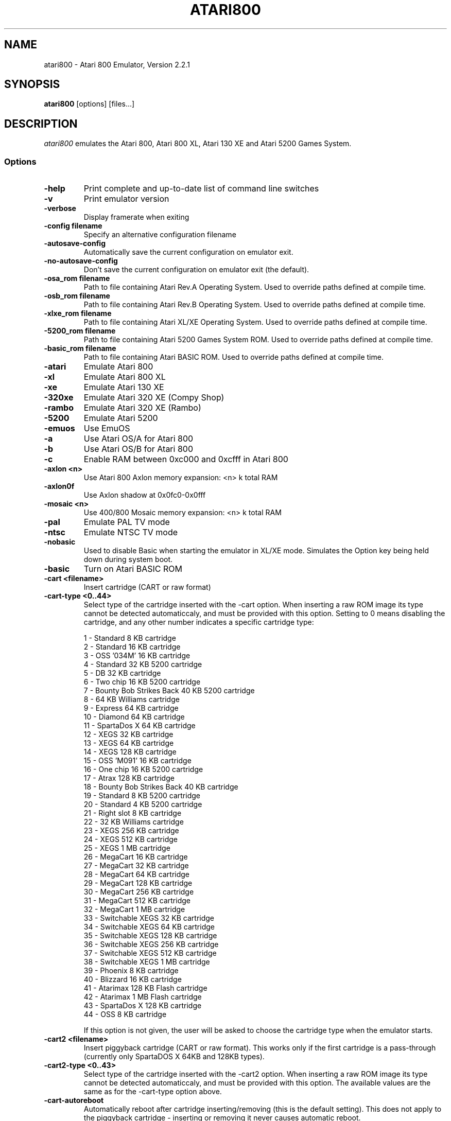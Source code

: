 .TH ATARI800 1 "April 04, 2011"

.SH NAME
atari800 \- Atari 800 Emulator, Version 2.2.1

.SH SYNOPSIS
\fBatari800\fP [options] [files...]

.SH DESCRIPTION
\fIatari800\fP emulates the Atari 800, Atari 800 XL, Atari 130 XE and
Atari 5200 Games System.

.SS Options

.TP
\fB-help
Print complete and up-to-date list of command line switches
.TP
\fB-v
Print emulator version
.TP
\fB-verbose
Display framerate when exiting
.TP
\fB-config filename
Specify an alternative configuration filename
.TP
\fB-autosave-config
Automatically save the current configuration on emulator exit.
.TP
\fB-no-autosave-config
Don't save the current configuration on emulator exit (the default).

.TP
\fB-osa_rom filename
Path to file containing Atari Rev.A Operating System.
Used to override paths defined at compile time.
.TP
\fB-osb_rom filename
Path to file containing Atari Rev.B Operating System.
Used to override paths defined at compile time.
.TP
\fB-xlxe_rom filename
Path to file containing Atari XL/XE Operating System.
Used to override paths defined at compile time.
.TP
\fB-5200_rom filename
Path to file containing Atari 5200 Games System ROM.
Used to override paths defined at compile time.
.TP
\fB-basic_rom filename
Path to file containing Atari BASIC ROM.
Used to override paths defined at compile time.

.TP
\fB-atari
Emulate Atari 800
.TP
\fB-xl
Emulate Atari 800 XL
.TP
\fB-xe
Emulate Atari 130 XE
.TP
\fB-320xe
Emulate Atari 320 XE (Compy Shop)
.TP
\fB-rambo
Emulate Atari 320 XE (Rambo)
.TP
\fB-5200
Emulate Atari 5200
.TP
\fB-emuos
Use EmuOS

.TP
\fB-a
Use Atari OS/A for Atari 800
.TP
\fB-b
Use Atari OS/B for Atari 800
.TP
\fB-c
Enable RAM between 0xc000 and 0xcfff in Atari 800

.TP
\fB-axlon <n>
Use Atari 800 Axlon memory expansion: <n> k total RAM
.TP
\fB-axlon0f
Use Axlon shadow at 0x0fc0-0x0fff
.TP
\fB-mosaic <n>
Use 400/800 Mosaic memory expansion: <n> k total RAM

.TP
\fB-pal
Emulate PAL TV mode
.TP
\fB-ntsc
Emulate NTSC TV mode

.TP
\fB-nobasic
Used to disable Basic when starting the emulator in XL/XE mode.
Simulates the Option key being held down during system boot.
.TP
\fB-basic
Turn on Atari BASIC ROM

.TP
\fB-cart <filename>
Insert cartridge (CART or raw format)
.TP
\fB-cart-type <0..44>
Select type of the cartridge inserted with the -cart option. When inserting
a raw ROM image its type cannot be detected automaticcaly, and must be
provided with this option. Setting to 0 means disabling the cartridge,
and any other number indicates a specific cartridge type:

     1 - Standard 8 KB cartridge
     2 - Standard 16 KB cartridge
     3 - OSS '034M' 16 KB cartridge
     4 - Standard 32 KB 5200 cartridge
     5 - DB 32 KB cartridge
     6 - Two chip 16 KB 5200 cartridge
     7 - Bounty Bob Strikes Back 40 KB 5200 cartridge
     8 - 64 KB Williams cartridge
     9 - Express 64 KB cartridge
    10 - Diamond 64 KB cartridge
    11 - SpartaDos X 64 KB cartridge
    12 - XEGS 32 KB cartridge
    13 - XEGS 64 KB cartridge
    14 - XEGS 128 KB cartridge
    15 - OSS 'M091' 16 KB cartridge
    16 - One chip 16 KB 5200 cartridge
    17 - Atrax 128 KB cartridge
    18 - Bounty Bob Strikes Back 40 KB cartridge
    19 - Standard 8 KB 5200 cartridge
    20 - Standard 4 KB 5200 cartridge
    21 - Right slot 8 KB cartridge
    22 - 32 KB Williams cartridge
    23 - XEGS 256 KB cartridge
    24 - XEGS 512 KB cartridge
    25 - XEGS 1 MB cartridge
    26 - MegaCart 16 KB cartridge
    27 - MegaCart 32 KB cartridge
    28 - MegaCart 64 KB cartridge
    29 - MegaCart 128 KB cartridge
    30 - MegaCart 256 KB cartridge
    31 - MegaCart 512 KB cartridge
    32 - MegaCart 1 MB cartridge
    33 - Switchable XEGS 32 KB cartridge
    34 - Switchable XEGS 64 KB cartridge
    35 - Switchable XEGS 128 KB cartridge
    36 - Switchable XEGS 256 KB cartridge
    37 - Switchable XEGS 512 KB cartridge
    38 - Switchable XEGS 1 MB cartridge
    39 - Phoenix 8 KB cartridge
    40 - Blizzard 16 KB cartridge
    41 - Atarimax 128 KB Flash cartridge
    42 - Atarimax 1 MB Flash cartridge
    43 - SpartaDos X 128 KB cartridge
    44 - OSS 8 KB cartridge

If this option is not given, the user will be asked to choose the cartridge
type when the emulator starts.
.TP
\fB-cart2 <filename>
Insert piggyback cartridge (CART or raw format). This works only if the first
cartridge is a pass-through (currently only SpartaDOS X 64KB and 128KB types).
.TP
\fB-cart2-type <0..43>
Select type of the cartridge inserted with the -cart2 option. When inserting
a raw ROM image its type cannot be detected automaticcaly, and must be
provided with this option. The available values are the same as for the
-cart-type option above.
.TP
\fB-cart-autoreboot
Automatically reboot after cartridge inserting/removing (this is the default
setting). This does not apply to the piggyback cartridge - inserting or
removing it never causes automatic reboot.
.TP
\fB-no-cart-autoreboot
Disable automatic reboot after cartridge inserting/removing.

.TP
\fB-run <filename>
Run Atari program (EXE, COM, XEX, BAS, LST)
.TP
\fB-state <filename>
Load saved-state file
.TP
\fB-tape <filename>
Attach cassette image (CAS format or raw file)
.TP
\fB-boottape <filename>
Attach cassette image and boot it
.TP
\fB-tape-readonly
Set the attached cassette image as read-only. 


.TP
\fB-1400
Emulate the Atari 1400XL
.TP
\fB-xld
Emulate the Atari 1450XLD
.TP
\fB-bb
Emulate the CSS Black Box
.TP
\fB-mio
Emulate the ICD MIO board

.TP
\fB-nopatch
Normally the OS is patched giving very fast I/O. This options prevents
the patch from being applied so that the OS accesses the serial port
hardware directly. This option will probably never be needed since
programs that access the serial hardware should work even if the OS
has been patched.
.TP
\fB-nopatchall
Don't patch OS at all, H:, P: and R: devices won't work

.TP
\fB-H1 <path>
Set path for H1: device
.TP
\fB-H2 <path>
Set path for H2: device
.TP
\fB-H3 <path>
Set path for H3: device
.TP
\fB-H4 <path>
Set path for H4: device
.TP
\fB-Hpath <path>
Set path for Atari executables on the H: device
.TP
\fB-hreadonly
Enable read-only mode for H: device
.TP
\fB-hreadwrite
Disable read-only mode for H: device
.TP
\fB-devbug
Put debugging messages for H: and P: devices in log file

.TP
\fB-rtime
Enable R-Time 8 emulation
.TP
\fB-nortime
Disable R-Time 8 emulation

.TP
\fBrdevice [<dev>]
Enable R: device. If <dev> is specified then it's used as host serial device
name (e.g. /dev/ttyS0 on linux). If there is no <dev> specified then R:
is directed to network.

.TP
\fB-mouse off
Do not use mouse
.TP
\fB-mouse pad
Emulate paddles
.TP
\fB-mouse touch
Emulate Atari Touch Tablet
.TP
\fB-mouse koala
Emulate Koala Pad
.TP
\fB-mouse pen
Emulate Light Pen
.TP
\fB-mouse gun
Emulate Light Gun
.TP
\fB-mouse amiga
Emulate Amiga mouse
.TP
\fB-mouse st
Emulate Atari ST mouse
.TP
\fB-mouse trak
Emulate Atari Trak-Ball
.TP
\fB-mouse joy
Emulate joystick using mouse
.TP
\fB-mouseport <num>
Set mouse port 1-4 (default 1)
.TP
\fB-mousespeed <num>
Set mouse speed 1-9 (default 3)
.TP
\fB-multijoy
Emulate MultiJoy4 interface
.TP
\fB-directmouse
Use mouse's absolute position
.TP
\fB-cx85 <num>
Emulate CX85 numeric keypad on port <num>
.TP
\fB-grabmouse
SDL only, prevent mouse pointer from leaving the window

.TP
\fB-record <filename>
Record all input events to <filename>. Can be used for gaming contests
(highest score etc).
.TP
\fB-playback <filename>
Playback input events from <filename>. Watch an expert play the game.

.TP
\fB-refresh
Controls screen refresh rate. A numerical value follows this option
which specifies how many emulated screen updates are required before
the actual screen is updated. This value effects the speed of the
emulation: A higher value results in faster CPU emulation but a
less frequently updated screen.

.TP
\fB-artif <mode>
Set artifacting mode 0-4 (0 = disable)

.TP
\fB-colors-preset standard|deep-black|vibrant
Use one of predefined colour adjustments
.TP
\fB-saturation <n>
Set screen color saturation (like TV Colour control)
.TP
\fB-ntsc-saturation <n>\fR, \fB-pal-saturation <n>\fR
Set saturation only for NTSC or PAL, respectively
.TP
\fB-contrast <n>
Set screen contrast (also called white level)
.TP
\fB-ntsc-contrast <n>\fR, \fB-pal-contrast <n>\fR
Set contrast only for NTSC or PAL, respectively
.TP
\fB-brightness <n>
Set screen brightness (also called black level)
.TP
\fB-ntsc-brightness <n>\fR, \fB-pal-brightness <n>\fR
Set brightness only for NTSC or PAL, respectively
.TP
\fB-gamma <n>
Set screen gamma correction
.TP
\fB-ntsc-gamma <n>\fR, \fB-pal-gamma <n>\fR
Set gamma adjustment only for NTSC or PAL, respectively
.TP
\fB-hue <n>
Set hue -1..1 (like TV Tint control). Only for NTSC.
.TP
\fB-colordelay <n>
Set GTIA color delay. This emulates adjusting the potentiometer visible at
the bottom of Atari computers, which adjusts hues of colors produced by
the computer. Only for NTSC.

.TP
\fB-paletten <filename>\fR, \fB-palettep <filename>\fR
Read Atari NTSC/PAL colors from ACT file
.TP
\fB-paletten-adjust\fR, \fB-palettep-adjust\fR
Apply colour adjustments (brightness, contrast etc.) to the loaded NTSC/PAL
palette (by default the loaded palette is displayed unmodified).

.TP
\fB-screenshots <pattern>
Set filename pattern for screenshots. Use to override the default
atari000.png, atari001.png etc. filenames. Hashes are replaced with
raising numbers. Existing files are overwritten only if all the files
defined by the pattern exist.

.TP
\fB-showspeed
Show percentage of actual speed

.TP
\fB-sound
Enable sound
.TP
\fB-nosound
Disable sound
.TP
\fB-dsprate <freq>
Set mixing frequency (Hz)
.TP
\fB-snddelay <time>
Set sound delay (milliseconds)

.SS Curses Options

.TP
\fB-left
Use columns 0 to 39
.TP
\fB-central
Use columns 20 to 59
.TP
\fB-right
Use columns 40 to 79
.TP
\fB-wide1
Use columns 0 to 79. In this mode only the even character positions
are used. The odd locations are filled with spaces.
.TP
\fB-wide2
Use columns 0 to 79. This mode is similar to \fB-wide1\fP except that
the spaces are in reverse video if the previous character was also
in reverse video.

.SS Falcon Options

.TP
\fB-interlace <x>
Generate Falcon screen only every x frame
.TP
\fB-videl
Direct VIDEL programming (Falcon/VGA only)
.TP
\fB-double
Double the screen size on NOVA
.TP
\fB-delta
Delta screen output (differences only)
.TP
\fB-joyswap
Swap joysticks

.SS Java NestedVM

.TP
\fB-scale <n>
Scale width and height by <n>

.SS SDL Options

.TP
\fB-fullscreen
Start in fullscreen mode. The default resolution is 336x240 and can be later
changed.
.TP
\fB-windowed
Start in a window (the default).
.TP
\fB-rotate90
Rotate display (useful for devices with 240x320 screen).
.TP
\fB-no-rotate90
Don't rotate display (the default).
.TP
\fB-fs-width <number-of-pixels>
Host horizontal resolution for fullscreen.
.TP
\fB-fs-height <number-of-pixels>
Host vertical resolution for fullscreen.
.TP
\fB-win-width <number-of-pixels>
Set horizontal size of the window. The window can be later resized manually.
.TP
\fB-win-height <number-of-pixels>
Set vertical size of the window. The window can be later resized nanually.
.TP
\fB-bpp <number-of-bits>
Sets image color depth when OpenGL acceleration is disabled. Accepted values
are: 0 (use desktop depth; this is the default), 8, 16 and 32. Depending on
the type of graphics hardware, the fullscreen setting and current desktop bit
depth, either of the values might give the best performance. Note that with
bit depth set to 16 emulation of colors is slightly less accurate.
.TP
\fB-vsync
Synchronize the display with the monitor's vertical retrace, to remove image
tearing artifacts. This improves display quality, but may be not available
depending on the current wideo mode (fullscreen/windowed), the chosen
SDL_VIDEODRIVER and type of graphics hardware. Synchronization is available
for some SDL videodrivers (directx, dga) but not for others. In OpenGL this
option has no effect - vertical synchronization must be instead enabled in the
video hardware driver's settings, if available.
.TP
\fB-no-vsync
Disable synchronization with monitor's vertical retrace (the default).
.TP
\fB-horiz-area narrow|tv|full|<number>
Set amount of visible screen horizontally. "narrow" shows 320 pixels, "tv"
(the default) shows area visible on a standard TV (336 pixels), and "full"
shows full overscan area (384 pixels). An exact horizontal size can be set by
providing a number between 160 and 384.
.TP
\fB-vertical-area short|tv|full|<number>
Set amount of visible screen vertically. "short" shows 200 pixels, "tv" (the
default) shows area visible on a typical TV (224 or 240 pixels, depending on
current TV system), and "full" shows full overscan area of 275 pixels. An
exact number of visible scanlines can be set by providing a number between 100
and 275. Note that when displaying output of an XEP80 or Austin Franklin 80
column card, the "tv" setting will crop the top and bottom parts of text area,
just like a real TV does - in such case setting the option to "full" would be
more appriopriate.
.TP
\fB-horiz-shift <number>
When the visible horizontal area is not set to "full", this option specifies
the screen's area that will be visible. Values higher than 0 will cause
showing more of the right side of the screen, while values lower than 0 will
cause showing more of the left side. The default is 0 (no shift).
\fB-vert-shift <number>
Analogically to -horiz-shift: when the visible vertical area is not set to
"full", this option specifies the screen's area that will be visible. Values
higher than 0 will cause showing more of the bottom part of the screen, while
values lower than 0 will cause showing more of the top part. The default is 0
(no shift).
.TP
\fB-stretch none|integral|full|<number>
Choose method of stretching the image to fit the screen/window area. "none"
means that the image won't be stretched at all; "integral" (the default)
means that the image will fit the screen/window but will be stretched only by
an integral multiplier. This setting allows for nice output when using
scanlines in low screen resolutions; "full" means that the screen will fit
the entire screen/window area. This setting looks best in high screen
resolutions; A custom multiplier (floating point number) can be also provided
 to precisely set the amount of stretching.
.TP
\fB-fit-screen width|height|both
When -stretch is set to "integral" or "full", this parameter controls how
the stretching is performed with relation to window/screen size. "width" will
fit the image's width while allowing it to be cropped vertically; "height"
will fit the image's height while allowing it to be cropped horizontally;
"both" (the default) will fit both the image's width and height, avoiding
cropping.
.TP
\fB-image-aspect none|square-pixels|real
Choose how the image's aspect ratio should be maintained when stretching.
"none" causes the image to be stretched without restriction to fit the
screen/window area fully; "square-pixels" (the default) causes the image to
be stretched by the same amount horizontally and vertically, maintaining
square pixels. In low screen resolutions this setting may produce the nicest
result; "real" recreates the aspect ratio of a real TV display (pixels are
not square), but only if the -host-aspect-ratio option is set correctly.
.TP
\fB-host-aspect-ratio auto|<x>:<y>
Set the aspect ratio of the host monitor on which the emulator's display is
placed. Allowed values are "auto" for autodetection, or ratios like 4:3, 16:9,
1.25:1 ... This value is used to properly maintain image's aspect ratio when
having -image-aspect set to "real". The default value is "auto".
Note that host aspect ratio detection works as expected only if the desktop
resolution matches aspect ratio of the display device (in other words, display
pixels are square). If, for example, desktop resolution is 800x600 on a 16:9
monitor, autodetection will fail and host aspect ratio will have to be set
manually, by measuring physical width and height of the monitor and setting
the parameter to <width>:<height>.
.TP
\fB-80column
Shows output of an 80 column hardware, when it is available (the default).
This parameter has effect only if an 80 column hardware is activated, using
one of the parameters -af80, -proto80 or -af80.
.TP
\fB-no-80column
Deactivates showing output of an 80 column hardware.


.TP
\fB-audio16
Enable 16-bit sound output

.TP
\fB-nojoystick
Do not initialize SDL joysticks
.TP
\fB-joy0 path-to-device
Define path to device used in LPTjoy 0. Available on linux-ia32 only.
.TP
\fB-joy1 path-to-device
Define path to device used in LPTjoy 1. Available on linux-ia32 only.

.TP
\fB-ntscemu
Activate NTSC filter. This faithfully emulates NTSC composite
video artifacts. "-artif" is not needed in this mode and will not work.
.TP
\fB-no-ntscemu
Disable NTSC filter.
.TP
\fB-ntsc-filter-preset composite|svideo|rgb|monochrome
Use one of predefined NTSC filter adjustments.
.TP
\fB-ntsc-sharpness <n>
Set sharpness of the NTSC filter.
.TP
\fB-ntsc-resolution <n>
Set resolution of the NTSC filter.
.TP
\fB-ntsc-artifacts <n>
Set artifacts of the NTSC filter.
.TP
\fB-ntsc-fringing <n>
Set fringing of the NTSC filter.
.TP
\fB-ntsc-bleed <n>
Set bleed of the NTSC filter.
.TP
\fB-ntsc-burstphase <n>
Set burst phase of the NTSC filter. This changes colors of artifacts. The best
values are 0, 0.5, 1, 1.5.
.TP
\fB-scanlines <n>
Set visibility of scanlines (0..100). Scanlines are only visible when the
screen's or window's vertical size is at least 480 (more precisely, at least
twice the number of scanlines given in -vert-area).
.TP
\fB-scanlinesint
Enable scanlines interpolation (looks nicer).
.TP
\fB-no-scanlinesint
Disable scanlines interpolation (in software modes may give better performance).
.TP
\fB-video-accel
Use OpenGL hardware acceleration for displaying and stretching of the emulator's
display. Using OpenGL improves performance.
.TP
\fB-no-video-accel
Don't use OpenGL hardware acceleration (the default).
.TP
\fB-pixel-format bgr16|rgb16|bgra32|argb32
Choose format of texture data when OpenGL acceleration is enabled. Depending
on the type of the graphics hardware, either of the values might give the best
performance. Note that with pixel format set to bgr16 or rgb16, emulation of
colors is slightly less accurate.
.TP
\fB-pbo
Use Pixel Buffer Objects when OpenGL acceleration is enabled (the default).
PBOs are available on newer graphics hardware and when used, substantially
improve emulator's performance. However in rare cases (some Intel on-board
chips) using PBOs may actually descrease perfromance.
.TP
\fB-no-pbo
Don't use Pixel Buffer Objects when OpenGL acceleration is used.
.TP
\fB-bilinear-filter
Enable bilinear filtering of the screen in OpenGL modes.
.TP
\fB-no-bilinear-filter
Disable bilinear filtering in OpenGL modes (the default).
.TP
\fb-opengl-lib <path>
Provide a custom OpenGL shared library. If not given, Atari800 will use
a default system-specific library (typically opengl32.dll or libGL.so).
.TP
\fB-proto80
Emulate a prototype 80 column board for the 1090
.TP
\fB-xep80
Emulate the XEP80
.TP
\fB-xep80port <n>
Use XEP80 on joystick port <n>
.TP
\fB-af80
Emulate the Austin Franklin 80 column daughterboard for Atari 800.


.SS X11 Options

.TP
\fB-small
Run the emulator in a small window where each Atari 800 pixel is
represented by one X Window pixel
.TP
\fB-large
Runs the emulator in a large window where each Atari 800 pixel is
represented by a 2x2 X Window rectange. This mode is selected by
default.
.TP
\fB-huge
Runs the emulator in a huge window where each Atari 800 pixel is
represented by a 3x3 X Window rectange
.TP
\fB-clip_x number-of-pixels
Set left offset for clipping
.TP
\fB-clip_width number-of-pixels
Set the width of the clipping-area
.TP
\fB-clip_y number-of-pixels
Set top offset for clipping
.TP
\fB-clip_height number-of-pixels
Set the height of the clipping-area
.TP
\fB-private_cmap
Use private colormap
.TP
\fB-sio
Show SIO monitor
.TP
\fB-x11bug
Enable debug code in atari_x11.c

.TP
\fB-keypad
Keypad mode

.PD 0

.SH KEYBOARD, JOYSTICK AND OTHER CONTROLLERS

.TP
\fBF1
Built in user interface
.TP
\fBF2
Option key
.TP
\fBF3
Select key
.TP
\fBF4
Start key
.TP
\fBF5
Reset key ("warm reset")
.TP
\fBShift+F5
Reboot ("cold reset")
.TP
\fBF6
Help key (XL/XE only)
.TP
\fBF7
Break key
.TP
\fBF8
Enter monitor
.TP
\fBF9
Exit emulator
.TP
\fBF10
Save screenshot
.TP
\fBShift+F10
Save interlaced screenshot
.TP
\fBAlt+R
Run Atari program
.TP
\fBAlt+D
Disk management
.TP
\fBAlt+C
Cartridge management
.TP
\fBAlt+Y
Select system
.TP
\fBAlt+O
Sound settings
.TP
\fBAlt+W
Sound recording start/stop
.TP
\fBAlt+S
Save state file
.TP
\fBAlt+L
Load state file
.TP
\fBAlt+A
About the emulator
.TP
\fBInsert
Insert line (Atari Shift+'>')
.TP
\fBCtrl+Insert
Insert character (Atari Ctrl+'>')
.TP
\fBShift+Ctrl+Insert
Shift+Ctrl+'>'
.TP
\fBDelete
Delete line (Atari Shift+Backspace)
.TP
\fBShift+Backspace
Delete line (Atari Shift+Backspace)
.TP
\fBCtrl+Delete
Delete character (Atari Ctrl+Backspace)
.TP
\fBCtrl+Backspace
Delete character (Atari Ctrl+Backspace)
.TP
\fBShift+Ctrl+Delete
Shift+Ctrl+Backspace
.TP
\fBShift+Ctrl+Backspace
Shift+Ctrl+Backspace
.TP
\fBHome
Clear (Atari Shift+'<')
.TP
\fBCtrl+Home
Ctrl+'<' (also clears screen)
.TP
\fBShift+Ctrl+Home
Shift+Ctrl+'<'
.TP
\fB~
Inverse video
.TP
\fBUp
Up (Atari Ctrl+'-')
.TP
\fBDown
Down (Atari Ctrl+'=')
.TP
\fBLeft
Left (Atari ctrl+'+')
.TP
\fBRight
Right (Atari ctrl+'*')
.TP
\fBCtrl+Up
-
.TP
\fBCtrl+Down
=
.TP
\fBCtrl+Left
+
.TP
\fBCtrl+Right
*
.TP
\fBShift+Up
_ (Atari Shift+'-')
.TP
\fBShift+Down
| (Atari Shift+'=')
.TP
\fBShift+Left
\ (Atari Shift+'+')
.TP
\fBShift+Right
^ (Atari Shift+'*')
.TP
\fBShift+Ctrl+Up
Shift+Ctrl+-
.TP
\fBShift+Ctrl+Down
Shift+Ctrl+=
.TP
\fBCtrl+'\\'
Ctrl+Esc  (Workaround for Windows)
.TP
\fBShift+Ctrl+'\\'
Shift+Ctrl+Esc (Workaround for Windows)

.PP
CX85 Keypad (if enabled):
.TP
\fBhost keypad 0123456789-.
0123456789-.
.TP
\fBhost keypad /
NO
.TP
\fBhost keypad Ctrl+/
ESCAPE
.TP
\fBhost keypad *
DELETE
.TP
\fBhost keypad +
YES
.TP
\fBhost keypad Enter
+ENTER

.PP
Paddles, Atari touch tablet, Koala pad, light pen, light gun,
ST/Amiga mouse, Atari trak-ball, joystick and Atari 5200 analog
controller are emulated using mouse on ports that support it.
See the options above for how to enable mouse.

.SS Basic

No function keys or Alt+letter shortcuts.
Use Ctrl+C to enter the monitor.
Controllers not supported in this version.

.SS Curses

F10 (Save screenshot) does not work in the default CURSES_BASIC build.
Shift+F5 and Shift+F10 don't work at all.
Avoid Ctrl + C, H, J, M, Q, S and Z. The remaining control characters
can be typed. Control characters are displayed on the screen
with the associated upper case character in bold.

Controllers not supported in this version.

.SS Falcon

.TP
\fBHelp
Help key (XL/XE)

.PP
Joystick 0 is operated by the numeric keypad (make sure that the numeric
keypad has been enabled).

        7 8 9
         \\|/
        4 5 6
         /|\\
        1 2 3

        And 0 is the fire key.

Mouse not supported in this version.

.SS SDL

.TP
\fB`
Atari/Inverse key
.TP
\fBLSUPER
Atari/Inverse key (unusable under Windows)
.TP
\fBRSUPER
CapsToggle (+Shift = CapsLock)

.TP
\fBLAlt+F
Switch fullscreen/windowed display.
.TP
\fBLAlt+G
Switch visible horizontal area. See -horiz-area.
.TP
\fBLAlt+J
Swap \fBkeyboard_emulated\fP joysticks
.TP
\fBLAlt+M
Grab mouse (prevents mouse pointer from leaving the window)

.TP
\fBLAlt+LShift+1
Decrease hue (like TV Tint control, only NTSC)
.TP
\fBLAlt+1
Increase hue
.TP
\fBLAlt+LShift+2
Decrease saturation (like TV Colour control)
.TP
\fBLAlt+2
Increase saturation
.TP
\fBLAlt+LShift+3
Decrease contrast (also called white level)
.TP
\fBLAlt+3
Increase contrast
.TP
\fBLAlt+LShift+4
Decrease brightness (also called black level)
.TP
\fBLAlt+4
Increase brightness
.TP
\fBLAlt+LShift+5
Decrease gamma adjustment
.TP
\fBLAlt+5
Increase gamma adjustment
.TP
\fBLAlt+LShift+6
Decrease color delay (Atari color adjustment potentiometer, only NTSC)
.TP
\fBLAlt+6
Increase color delay

These keys work only in the NTSC filter mode (-ntscemu):
.TP
\fBLAlt+LShift+7
Decrease sharpness
.TP
\fBLAlt+7
Increase sharpness
.TP
\fBLAlt+LShift+8
Decrease resolution
.TP
\fBLAlt+8
Increase resolution
.TP
\fBLAlt+LShift+9
Decrease artifacts
.TP
\fBLAlt+9
Increase artifacts
.TP
\fBLAlt+LShift+0
Decrease fringing
.TP
\fBLAlt+0
Increase fringing
.TP
\fBLAlt+LShift+-
Decrease bleed
.TP
\fBLAlt+-
Increase bleed
.TP
\fBLAlt+LShift+=
Decrease NTSC burst phase (use this to change artifacting colours)
.TP
\fBLAlt+=
Increase NTSC burst phase
.TP
\fBLAlt+LShift+[
Decrease scanlines visibility
.TP
\fBLAlt+[
Increase scanlines visibility
.TP
\fBLAlt+]
Toggle NTSC composite/S-Video/RGB/monochrome settings


.TP
\fBLAlt+Shift+X
Enable/disable output of a 80 column hardware (use with -xep80, -proto80 or -af80).


.PP
Apart from standard joysticks (handled by the SDL) up to two keyboard joysticks
are supported. The keys used for joystick directions and the trigger can be
freely defined in the config UI (Controller Config -> Define layout).
Keyboard joystick emulation can be enabled/disabled in the Controller Config.
By default, joy 0 is enabled and joy 1 is disabled (to not steal normal
AWDS keys in the emulator).

.SS X11

.TP
\fBAlt
Atari key (either Alt key will work)

.PP
Joystick 0 is operated by the mouse position relative to the center of
the screen. The mouse button acts as the trigger.  On Linux, standard
joysticks are also supported.

.PD 1

.SH FILES
.TP
\fI/usr/share/atari800/ATARIOSA.ROM\fR
Atari O/S A
.TP
\fI/usr/share/atari800/ATARIOSB.ROM\fR
Atari O/S B
.TP
\fI/usr/share/atari800/ATARIXL.ROM\fR
Atari 800 XL O/S
.TP
\fI/usr/share/atari800/ATARI5200.ROM\fR
Atari 5200 O/S
.TP
\fI/usr/share/atari800/ATARIBAS.ROM\fR
Atari Basic

.SH BUGS
See the BUGS file.
